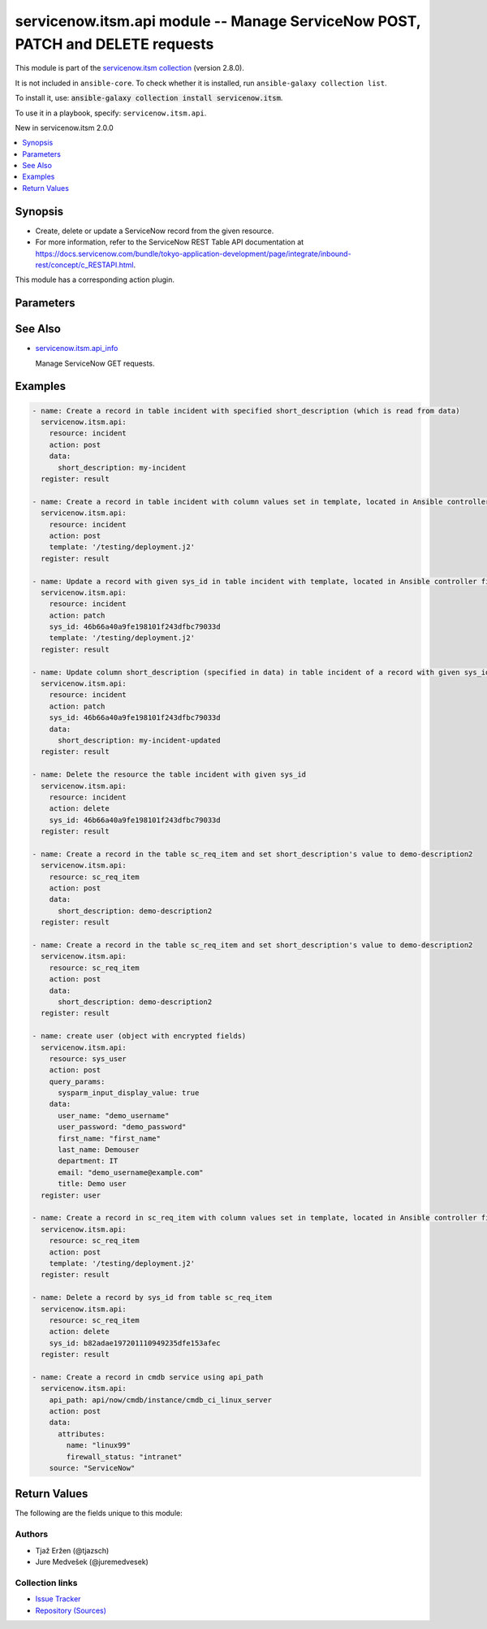 .. Created with antsibull-docs 2.16.3

servicenow.itsm.api module -- Manage ServiceNow POST, PATCH and DELETE requests
+++++++++++++++++++++++++++++++++++++++++++++++++++++++++++++++++++++++++++++++

This module is part of the `servicenow.itsm collection <https://galaxy.ansible.com/ui/repo/published/servicenow/itsm/>`_ (version 2.8.0).

It is not included in ``ansible-core``.
To check whether it is installed, run ``ansible-galaxy collection list``.

To install it, use: :code:`ansible-galaxy collection install servicenow.itsm`.

To use it in a playbook, specify: ``servicenow.itsm.api``.

New in servicenow.itsm 2.0.0

.. contents::
   :local:
   :depth: 1


Synopsis
--------

- Create, delete or update a ServiceNow record from the given resource.
- For more information, refer to the ServiceNow REST Table API documentation at \ `https://docs.servicenow.com/bundle/tokyo-application-development/page/integrate/inbound-rest/concept/c\_RESTAPI.html <https://docs.servicenow.com/bundle/tokyo-application-development/page/integrate/inbound-rest/concept/c_RESTAPI.html>`__.

This module has a corresponding action plugin.







Parameters
----------

.. raw:: html

  <table style="width: 100%;">
  <thead>
    <tr>
    <th colspan="2"><p>Parameter</p></th>
    <th><p>Comments</p></th>
  </tr>
  </thead>
  <tbody>
  <tr>
    <td colspan="2" valign="top">
      <div class="ansibleOptionAnchor" id="parameter-action"></div>
      <p style="display: inline;"><strong>action</strong></p>
      <a class="ansibleOptionLink" href="#parameter-action" title="Permalink to this option"></a>
      <p style="font-size: small; margin-bottom: 0;">
        <span style="color: purple;">string</span>
        / <span style="color: red;">required</span>
      </p>
    </td>
    <td valign="top">
      <p>The action to perform.</p>
      <p style="margin-top: 8px;"><b">Choices:</b></p>
      <ul>
        <li><p><code>&#34;post&#34;</code></p></li>
        <li><p><code>&#34;patch&#34;</code></p></li>
        <li><p><code>&#34;delete&#34;</code></p></li>
      </ul>

    </td>
  </tr>
  <tr>
    <td colspan="2" valign="top">
      <div class="ansibleOptionAnchor" id="parameter-api_path"></div>
      <p style="display: inline;"><strong>api_path</strong></p>
      <a class="ansibleOptionLink" href="#parameter-api_path" title="Permalink to this option"></a>
      <p style="font-size: small; margin-bottom: 0;">
        <span style="color: purple;">string</span>
      </p>
      <p><i style="font-size: small; color: darkgreen;">added in servicenow.itsm 2.5.0</i></p>
    </td>
    <td valign="top">
      <p>The path of the service which a record is to be created, updated or deleted from.</p>
      <p>Mutually exclusive with <code class='docutils literal notranslate'>resource</code>.</p>
      <p>Require one of <code class='docutils literal notranslate'>resource</code> or <code class='docutils literal notranslate'>api_path</code>.</p>
    </td>
  </tr>
  <tr>
    <td colspan="2" valign="top">
      <div class="ansibleOptionAnchor" id="parameter-data"></div>
      <p style="display: inline;"><strong>data</strong></p>
      <a class="ansibleOptionLink" href="#parameter-data" title="Permalink to this option"></a>
      <p style="font-size: small; margin-bottom: 0;">
        <span style="color: purple;">dictionary</span>
      </p>
    </td>
    <td valign="top">
      <p>The data that we want to update or create the resource with.</p>
      <p>Mutually exclusive with <em>template</em>.</p>
      <p>Only relevant if <em>action==patch</em> or <em>action==post</em>.</p>
      <p>A Dict consists of resource&#x27;s column names as keys (such as description, number, priority, and so on) and the patching values as values (the value we want to change the column to).</p>
      <p>When updating a resource&#x27;s record, if no datum is specified for a specific column, the value of that column will remain intact.</p>
      <p>When creating a resource&#x27;s record, if no datum is specified for a specific column, the default value of the column will be used.</p>
      <p style="margin-top: 8px;"><b style="color: blue;">Default:</b> <code style="color: blue;">{}</code></p>
    </td>
  </tr>
  <tr>
    <td colspan="2" valign="top">
      <div class="ansibleOptionAnchor" id="parameter-instance"></div>
      <p style="display: inline;"><strong>instance</strong></p>
      <a class="ansibleOptionLink" href="#parameter-instance" title="Permalink to this option"></a>
      <p style="font-size: small; margin-bottom: 0;">
        <span style="color: purple;">dictionary</span>
      </p>
    </td>
    <td valign="top">
      <p>ServiceNow instance information.</p>
    </td>
  </tr>
  <tr>
    <td></td>
    <td valign="top">
      <div class="ansibleOptionAnchor" id="parameter-instance/access_token"></div>
      <p style="display: inline;"><strong>access_token</strong></p>
      <a class="ansibleOptionLink" href="#parameter-instance/access_token" title="Permalink to this option"></a>
      <p style="font-size: small; margin-bottom: 0;">
        <span style="color: purple;">string</span>
      </p>
      <p><i style="font-size: small; color: darkgreen;">added in servicenow.itsm 2.3.0</i></p>
    </td>
    <td valign="top">
      <p>Access token obtained via OAuth authentication.</p>
      <p>If not set, the value of the <code class='docutils literal notranslate'>SN_ACCESS_TOKEN</code> environment variable will be used.</p>
    </td>
  </tr>
  <tr>
    <td></td>
    <td valign="top">
      <div class="ansibleOptionAnchor" id="parameter-instance/api_path"></div>
      <p style="display: inline;"><strong>api_path</strong></p>
      <a class="ansibleOptionLink" href="#parameter-instance/api_path" title="Permalink to this option"></a>
      <p style="font-size: small; margin-bottom: 0;">
        <span style="color: purple;">string</span>
      </p>
      <p><i style="font-size: small; color: darkgreen;">added in servicenow.itsm 2.4.0</i></p>
    </td>
    <td valign="top">
      <p>Change the API endpoint of SNOW instance from default &#x27;api/now&#x27;.</p>
      <p style="margin-top: 8px;"><b style="color: blue;">Default:</b> <code style="color: blue;">&#34;api/now&#34;</code></p>
    </td>
  </tr>
  <tr>
    <td></td>
    <td valign="top">
      <div class="ansibleOptionAnchor" id="parameter-instance/client_id"></div>
      <p style="display: inline;"><strong>client_id</strong></p>
      <a class="ansibleOptionLink" href="#parameter-instance/client_id" title="Permalink to this option"></a>
      <p style="font-size: small; margin-bottom: 0;">
        <span style="color: purple;">string</span>
      </p>
    </td>
    <td valign="top">
      <p>ID of the client application used for OAuth authentication.</p>
      <p>If not set, the value of the <code class='docutils literal notranslate'>SN_CLIENT_ID</code> environment variable will be used.</p>
      <p>If provided, it requires <em>client_secret</em>.</p>
    </td>
  </tr>
  <tr>
    <td></td>
    <td valign="top">
      <div class="ansibleOptionAnchor" id="parameter-instance/client_secret"></div>
      <p style="display: inline;"><strong>client_secret</strong></p>
      <a class="ansibleOptionLink" href="#parameter-instance/client_secret" title="Permalink to this option"></a>
      <p style="font-size: small; margin-bottom: 0;">
        <span style="color: purple;">string</span>
      </p>
    </td>
    <td valign="top">
      <p>Secret associated with <em>client_id</em>. Used for OAuth authentication.</p>
      <p>If not set, the value of the <code class='docutils literal notranslate'>SN_CLIENT_SECRET</code> environment variable will be used.</p>
      <p>If provided, it requires <em>client_id</em>.</p>
    </td>
  </tr>
  <tr>
    <td></td>
    <td valign="top">
      <div class="ansibleOptionAnchor" id="parameter-instance/custom_headers"></div>
      <p style="display: inline;"><strong>custom_headers</strong></p>
      <a class="ansibleOptionLink" href="#parameter-instance/custom_headers" title="Permalink to this option"></a>
      <p style="font-size: small; margin-bottom: 0;">
        <span style="color: purple;">dictionary</span>
      </p>
      <p><i style="font-size: small; color: darkgreen;">added in servicenow.itsm 2.4.0</i></p>
    </td>
    <td valign="top">
      <p>A dictionary containing any extra headers which will be passed with the request.</p>
    </td>
  </tr>
  <tr>
    <td></td>
    <td valign="top">
      <div class="ansibleOptionAnchor" id="parameter-instance/grant_type"></div>
      <p style="display: inline;"><strong>grant_type</strong></p>
      <a class="ansibleOptionLink" href="#parameter-instance/grant_type" title="Permalink to this option"></a>
      <p style="font-size: small; margin-bottom: 0;">
        <span style="color: purple;">string</span>
      </p>
      <p><i style="font-size: small; color: darkgreen;">added in servicenow.itsm 1.1.0</i></p>
    </td>
    <td valign="top">
      <p>Grant type used for OAuth authentication.</p>
      <p>If not set, the value of the <code class='docutils literal notranslate'>SN_GRANT_TYPE</code> environment variable will be used.</p>
      <p>Since version 2.3.0, it no longer has a default value in the argument specifications.</p>
      <p>If not set by any means, the default value (that is, <em>password</em>) will be set internally to preserve backwards compatibility.</p>
      <p style="margin-top: 8px;"><b">Choices:</b></p>
      <ul>
        <li><p><code>&#34;password&#34;</code></p></li>
        <li><p><code>&#34;refresh_token&#34;</code></p></li>
      </ul>

    </td>
  </tr>
  <tr>
    <td></td>
    <td valign="top">
      <div class="ansibleOptionAnchor" id="parameter-instance/host"></div>
      <p style="display: inline;"><strong>host</strong></p>
      <a class="ansibleOptionLink" href="#parameter-instance/host" title="Permalink to this option"></a>
      <p style="font-size: small; margin-bottom: 0;">
        <span style="color: purple;">string</span>
        / <span style="color: red;">required</span>
      </p>
    </td>
    <td valign="top">
      <p>The ServiceNow host name.</p>
      <p>If not set, the value of the <code class='docutils literal notranslate'>SN_HOST</code> environment variable will be used.</p>
    </td>
  </tr>
  <tr>
    <td></td>
    <td valign="top">
      <div class="ansibleOptionAnchor" id="parameter-instance/password"></div>
      <p style="display: inline;"><strong>password</strong></p>
      <a class="ansibleOptionLink" href="#parameter-instance/password" title="Permalink to this option"></a>
      <p style="font-size: small; margin-bottom: 0;">
        <span style="color: purple;">string</span>
      </p>
    </td>
    <td valign="top">
      <p>Password used for authentication.</p>
      <p>If not set, the value of the <code class='docutils literal notranslate'>SN_PASSWORD</code> environment variable will be used.</p>
      <p>Required when using basic authentication or when <em>grant_type=password</em>.</p>
    </td>
  </tr>
  <tr>
    <td></td>
    <td valign="top">
      <div class="ansibleOptionAnchor" id="parameter-instance/refresh_token"></div>
      <p style="display: inline;"><strong>refresh_token</strong></p>
      <a class="ansibleOptionLink" href="#parameter-instance/refresh_token" title="Permalink to this option"></a>
      <p style="font-size: small; margin-bottom: 0;">
        <span style="color: purple;">string</span>
      </p>
      <p><i style="font-size: small; color: darkgreen;">added in servicenow.itsm 1.1.0</i></p>
    </td>
    <td valign="top">
      <p>Refresh token used for OAuth authentication.</p>
      <p>If not set, the value of the <code class='docutils literal notranslate'>SN_REFRESH_TOKEN</code> environment variable will be used.</p>
      <p>Required when <em>grant_type=refresh_token</em>.</p>
    </td>
  </tr>
  <tr>
    <td></td>
    <td valign="top">
      <div class="ansibleOptionAnchor" id="parameter-instance/timeout"></div>
      <p style="display: inline;"><strong>timeout</strong></p>
      <a class="ansibleOptionLink" href="#parameter-instance/timeout" title="Permalink to this option"></a>
      <p style="font-size: small; margin-bottom: 0;">
        <span style="color: purple;">float</span>
      </p>
    </td>
    <td valign="top">
      <p>Timeout in seconds for the connection with the ServiceNow instance.</p>
      <p>If not set, the value of the <code class='docutils literal notranslate'>SN_TIMEOUT</code> environment variable will be used.</p>
    </td>
  </tr>
  <tr>
    <td></td>
    <td valign="top">
      <div class="ansibleOptionAnchor" id="parameter-instance/username"></div>
      <p style="display: inline;"><strong>username</strong></p>
      <a class="ansibleOptionLink" href="#parameter-instance/username" title="Permalink to this option"></a>
      <p style="font-size: small; margin-bottom: 0;">
        <span style="color: purple;">string</span>
      </p>
    </td>
    <td valign="top">
      <p>Username used for authentication.</p>
      <p>If not set, the value of the <code class='docutils literal notranslate'>SN_USERNAME</code> environment variable will be used.</p>
      <p>Required when using basic authentication or when <em>grant_type=password</em>.</p>
    </td>
  </tr>
  <tr>
    <td></td>
    <td valign="top">
      <div class="ansibleOptionAnchor" id="parameter-instance/validate_certs"></div>
      <p style="display: inline;"><strong>validate_certs</strong></p>
      <a class="ansibleOptionLink" href="#parameter-instance/validate_certs" title="Permalink to this option"></a>
      <p style="font-size: small; margin-bottom: 0;">
        <span style="color: purple;">boolean</span>
      </p>
      <p><i style="font-size: small; color: darkgreen;">added in servicenow.itsm 2.3.0</i></p>
    </td>
    <td valign="top">
      <p>If host&#x27;s certificate is validated or not.</p>
      <p style="margin-top: 8px;"><b">Choices:</b></p>
      <ul>
        <li><p><code>false</code></p></li>
        <li><p><code style="color: blue;"><b>true</b></code> <span style="color: blue;">← (default)</span></p></li>
      </ul>

    </td>
  </tr>

  <tr>
    <td colspan="2" valign="top">
      <div class="ansibleOptionAnchor" id="parameter-query_params"></div>
      <p style="display: inline;"><strong>query_params</strong></p>
      <a class="ansibleOptionLink" href="#parameter-query_params" title="Permalink to this option"></a>
      <p style="font-size: small; margin-bottom: 0;">
        <span style="color: purple;">dictionary</span>
      </p>
      <p><i style="font-size: small; color: darkgreen;">added in servicenow.itsm 2.1.0</i></p>
    </td>
    <td valign="top">
      <p>Query parameters that may be used on POST or PATCH request.</p>
      <p style="margin-top: 8px;"><b style="color: blue;">Default:</b> <code style="color: blue;">{}</code></p>
    </td>
  </tr>
  <tr>
    <td colspan="2" valign="top">
      <div class="ansibleOptionAnchor" id="parameter-resource"></div>
      <p style="display: inline;"><strong>resource</strong></p>
      <a class="ansibleOptionLink" href="#parameter-resource" title="Permalink to this option"></a>
      <p style="font-size: small; margin-bottom: 0;">
        <span style="color: purple;">string</span>
      </p>
    </td>
    <td valign="top">
      <p>The name of the table in which a record is to be created, updated or deleted from.</p>
      <p>Mutually exclusive with <code class='docutils literal notranslate'>api_path</code>.</p>
      <p>Require one of <code class='docutils literal notranslate'>resource</code> or <code class='docutils literal notranslate'>api_path</code></p>
    </td>
  </tr>
  <tr>
    <td colspan="2" valign="top">
      <div class="ansibleOptionAnchor" id="parameter-sys_id"></div>
      <p style="display: inline;"><strong>sys_id</strong></p>
      <a class="ansibleOptionLink" href="#parameter-sys_id" title="Permalink to this option"></a>
      <p style="font-size: small; margin-bottom: 0;">
        <span style="color: purple;">string</span>
      </p>
    </td>
    <td valign="top">
      <p>Required if <em>action==patch</em> or <em>action==delete</em>.</p>
    </td>
  </tr>
  <tr>
    <td colspan="2" valign="top">
      <div class="ansibleOptionAnchor" id="parameter-template"></div>
      <p style="display: inline;"><strong>template</strong></p>
      <a class="ansibleOptionLink" href="#parameter-template" title="Permalink to this option"></a>
      <p style="font-size: small; margin-bottom: 0;">
        <span style="color: purple;">string</span>
      </p>
    </td>
    <td valign="top">
      <p>Provide a valid YAML template definition file for creating or updating a record.</p>
      <p>Provides built-in template processing capabilities as an alternative to its data parameter.</p>
      <p>Mutually exclusive with <em>data</em>.</p>
      <p>If template starts with <code class='docutils literal notranslate'>"/"</code>, it is assumed you have specified absolute path to the file. Otherwise, it is assumed you have specified relative path to the file.</p>
      <p>Template file needs to be present on the Ansible Controller&#x27;s system. Otherwise, an error is raised.</p>
    </td>
  </tr>
  </tbody>
  </table>





See Also
--------

* `servicenow.itsm.api\_info <api_info_module.rst>`__

  Manage ServiceNow GET requests.

Examples
--------

.. code-block:: yaml

    - name: Create a record in table incident with specified short_description (which is read from data)
      servicenow.itsm.api:
        resource: incident
        action: post
        data:
          short_description: my-incident
      register: result

    - name: Create a record in table incident with column values set in template, located in Ansible controller file system
      servicenow.itsm.api:
        resource: incident
        action: post
        template: '/testing/deployment.j2'
      register: result

    - name: Update a record with given sys_id in table incident with template, located in Ansible controller file system
      servicenow.itsm.api:
        resource: incident
        action: patch
        sys_id: 46b66a40a9fe198101f243dfbc79033d
        template: '/testing/deployment.j2'
      register: result

    - name: Update column short_description (specified in data) in table incident of a record with given sys_id
      servicenow.itsm.api:
        resource: incident
        action: patch
        sys_id: 46b66a40a9fe198101f243dfbc79033d
        data:
          short_description: my-incident-updated
      register: result

    - name: Delete the resource the table incident with given sys_id
      servicenow.itsm.api:
        resource: incident
        action: delete
        sys_id: 46b66a40a9fe198101f243dfbc79033d
      register: result

    - name: Create a record in the table sc_req_item and set short_description's value to demo-description2
      servicenow.itsm.api:
        resource: sc_req_item
        action: post
        data:
          short_description: demo-description2
      register: result

    - name: Create a record in the table sc_req_item and set short_description's value to demo-description2
      servicenow.itsm.api:
        resource: sc_req_item
        action: post
        data:
          short_description: demo-description2
      register: result

    - name: create user (object with encrypted fields)
      servicenow.itsm.api:
        resource: sys_user
        action: post
        query_params:
          sysparm_input_display_value: true
        data:
          user_name: "demo_username"
          user_password: "demo_password"
          first_name: "first_name"
          last_name: Demouser
          department: IT
          email: "demo_username@example.com"
          title: Demo user
      register: user

    - name: Create a record in sc_req_item with column values set in template, located in Ansible controller file system
      servicenow.itsm.api:
        resource: sc_req_item
        action: post
        template: '/testing/deployment.j2'
      register: result

    - name: Delete a record by sys_id from table sc_req_item
      servicenow.itsm.api:
        resource: sc_req_item
        action: delete
        sys_id: b82adae197201110949235dfe153afec
      register: result

    - name: Create a record in cmdb service using api_path
      servicenow.itsm.api:
        api_path: api/now/cmdb/instance/cmdb_ci_linux_server
        action: post
        data:
          attributes:
            name: "linux99"
            firewall_status: "intranet"
        source: "ServiceNow"




Return Values
-------------
The following are the fields unique to this module:

.. raw:: html

  <table style="width: 100%;">
  <thead>
    <tr>
    <th><p>Key</p></th>
    <th><p>Description</p></th>
  </tr>
  </thead>
  <tbody>
  <tr>
    <td valign="top">
      <div class="ansibleOptionAnchor" id="return-record"></div>
      <p style="display: inline;"><strong>record</strong></p>
      <a class="ansibleOptionLink" href="#return-record" title="Permalink to this return value"></a>
      <p style="font-size: small; margin-bottom: 0;">
        <span style="color: purple;">dictionary</span>
      </p>
    </td>
    <td valign="top">
      <p>The created, updated or deleted record.</p>
      <p style="margin-top: 8px;"><b>Returned:</b> success</p>
      <p style="margin-top: 8px; color: blue; word-wrap: break-word; word-break: break-all;"><b style="color: black;">Sample:</b> <code>{&#34;active&#34;: &#34;true&#34;, &#34;activity_due&#34;: &#34;&#34;, &#34;additional_assignee_list&#34;: &#34;&#34;, &#34;approval&#34;: &#34;not requested&#34;, &#34;approval_history&#34;: &#34;&#34;, &#34;approval_set&#34;: &#34;&#34;, &#34;assigned_to&#34;: &#34;&#34;, &#34;assignment_group&#34;: &#34;&#34;, &#34;business_duration&#34;: &#34;&#34;, &#34;business_impact&#34;: &#34;&#34;, &#34;business_service&#34;: &#34;&#34;, &#34;business_stc&#34;: &#34;&#34;, &#34;calendar_duration&#34;: &#34;&#34;, &#34;calendar_stc&#34;: &#34;&#34;, &#34;caller_id&#34;: &#34;&#34;, &#34;category&#34;: &#34;inquiry&#34;, &#34;cause&#34;: &#34;&#34;, &#34;caused_by&#34;: &#34;&#34;, &#34;child_incidents&#34;: &#34;0&#34;, &#34;close_code&#34;: &#34;&#34;, &#34;close_notes&#34;: &#34;&#34;, &#34;closed_at&#34;: &#34;&#34;, &#34;closed_by&#34;: &#34;&#34;, &#34;cmdb_ci&#34;: &#34;&#34;, &#34;comments&#34;: &#34;&#34;, &#34;comments_and_work_notes&#34;: &#34;&#34;, &#34;company&#34;: &#34;&#34;, &#34;contact_type&#34;: &#34;&#34;, &#34;contract&#34;: &#34;&#34;, &#34;correlation_display&#34;: &#34;&#34;, &#34;correlation_id&#34;: &#34;&#34;, &#34;delivery_plan&#34;: &#34;&#34;, &#34;delivery_task&#34;: &#34;&#34;, &#34;description&#34;: &#34;&#34;, &#34;due_date&#34;: &#34;&#34;, &#34;escalation&#34;: &#34;0&#34;, &#34;expected_start&#34;: &#34;&#34;, &#34;follow_up&#34;: &#34;&#34;, &#34;group_list&#34;: &#34;&#34;, &#34;hold_reason&#34;: &#34;&#34;, &#34;impact&#34;: &#34;3&#34;, &#34;incident_state&#34;: &#34;1&#34;, &#34;knowledge&#34;: &#34;false&#34;, &#34;location&#34;: &#34;&#34;, &#34;made_sla&#34;: &#34;true&#34;, &#34;notify&#34;: &#34;1&#34;, &#34;number&#34;: &#34;INC0010204&#34;, &#34;opened_at&#34;: &#34;2022-07-06 08:53:05&#34;, &#34;opened_by&#34;: &#34;6816f79cc0a8016401c5a33be04be441&#34;, &#34;order&#34;: &#34;&#34;, &#34;origin_id&#34;: &#34;&#34;, &#34;origin_table&#34;: &#34;&#34;, &#34;parent&#34;: &#34;&#34;, &#34;parent_incident&#34;: &#34;&#34;, &#34;priority&#34;: &#34;5&#34;, &#34;problem_id&#34;: &#34;&#34;, &#34;reassignment_count&#34;: &#34;0&#34;, &#34;reopen_count&#34;: &#34;0&#34;, &#34;reopened_by&#34;: &#34;&#34;, &#34;reopened_time&#34;: &#34;&#34;, &#34;resolved_at&#34;: &#34;&#34;, &#34;resolved_by&#34;: &#34;&#34;, &#34;rfc&#34;: &#34;&#34;, &#34;route_reason&#34;: &#34;&#34;, &#34;service_offering&#34;: &#34;&#34;, &#34;severity&#34;: &#34;3&#34;, &#34;short_description&#34;: &#34;my-incident&#34;, &#34;sla_due&#34;: &#34;&#34;, &#34;state&#34;: &#34;1&#34;, &#34;subcategory&#34;: &#34;&#34;, &#34;sys_class_name&#34;: &#34;incident&#34;, &#34;sys_created_by&#34;: &#34;admin&#34;, &#34;sys_created_on&#34;: &#34;2022-07-06 08:53:05&#34;, &#34;sys_domain&#34;: &#34;global&#34;, &#34;sys_domain_path&#34;: &#34;/&#34;, &#34;sys_id&#34;: &#34;35b5fb4197245110949235dfe153af06&#34;, &#34;sys_mod_count&#34;: &#34;0&#34;, &#34;sys_tags&#34;: &#34;&#34;, &#34;sys_updated_by&#34;: &#34;admin&#34;, &#34;sys_updated_on&#34;: &#34;2022-07-06 08:53:05&#34;, &#34;task_effective_number&#34;: &#34;INC0010204&#34;, &#34;time_worked&#34;: &#34;&#34;, &#34;universal_request&#34;: &#34;&#34;, &#34;upon_approval&#34;: &#34;proceed&#34;, &#34;upon_reject&#34;: &#34;cancel&#34;, &#34;urgency&#34;: &#34;3&#34;, &#34;user_input&#34;: &#34;&#34;, &#34;watch_list&#34;: &#34;&#34;, &#34;work_end&#34;: &#34;&#34;, &#34;work_notes&#34;: &#34;&#34;, &#34;work_notes_list&#34;: &#34;&#34;, &#34;work_start&#34;: &#34;&#34;}</code></p>
    </td>
  </tr>
  </tbody>
  </table>




Authors
~~~~~~~

- Tjaž Eržen (@tjazsch)
- Jure Medvešek (@juremedvesek)



Collection links
~~~~~~~~~~~~~~~~

* `Issue Tracker <https://github.com/ansible-collections/servicenow.itsm/issues>`__
* `Repository (Sources) <https://github.com/ansible-collections/servicenow.itsm>`__
